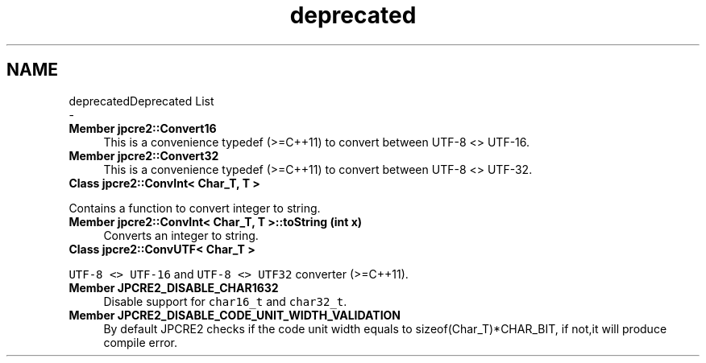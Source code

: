 .TH "deprecated" 3 "Fri Jul 21 2017" "Version 10.30.02" "JPCRE2" \" -*- nroff -*-
.ad l
.nh
.SH NAME
deprecatedDeprecated List 
 \- 
.IP "\fBMember \fBjpcre2::Convert16\fP \fP" 1c
This is a convenience typedef (>=C++11) to convert between UTF-8 <> UTF-16\&. 
.IP "\fBMember \fBjpcre2::Convert32\fP \fP" 1c
This is a convenience typedef (>=C++11) to convert between UTF-8 <> UTF-32\&. 
.IP "\fBClass \fBjpcre2::ConvInt< Char_T, T >\fP \fP" 1c
.PP
Contains a function to convert integer to string\&. 
.IP "\fBMember \fBjpcre2::ConvInt< Char_T, T >::toString\fP (int x)\fP" 1c
Converts an integer to string\&. 
.IP "\fBClass \fBjpcre2::ConvUTF< Char_T >\fP \fP" 1c
.PP
\fCUTF-8 <> UTF-16\fP and \fCUTF-8 <> UTF32\fP converter (>=C++11)\&. 
.IP "\fBMember \fBJPCRE2_DISABLE_CHAR1632\fP \fP" 1c
Disable support for \fCchar16_t\fP and \fCchar32_t\fP\&. 
.IP "\fBMember \fBJPCRE2_DISABLE_CODE_UNIT_WIDTH_VALIDATION\fP \fP" 1c
By default JPCRE2 checks if the code unit width equals to sizeof(Char_T)*CHAR_BIT, if not,it will produce compile error\&.
.PP

